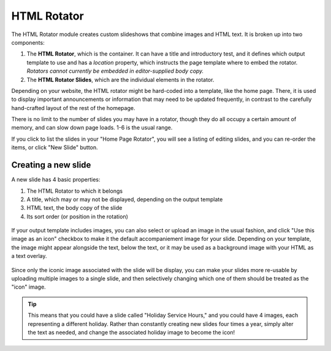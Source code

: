 **************
HTML Rotator
**************
The HTML Rotator module creates custom slideshows that combine images and HTML text. It is broken up into two components:

1. The **HTML Rotator**, which is the container. It can have a title and introductory test, and it defines which output template to use and has a *location* property, which instructs the page template where to embed the rotator. *Rotators cannot currently be embedded in editor-supplied body copy.*

2. The **HTML Rotator Slides**, which are the individual elements in the rotator.

Depending on your website, the HTML rotator might be hard-coded into a template, like the home page. There, it is used to display important announcements or information that may need to be updated frequently, in contrast to the carefully hand-crafted layout of the rest of the homepage.

There is no limit to the number of slides you may have in a rotator, though they do all occupy a certain amount of memory, and can slow down page loads. 1-6 is the usual range.

If you click to list the slides in your "Home Page Rotator", you will see a listing of editing slides, and you can re-order the items, or click "New Slide" button.

.. figure:: images/html-rotator-slides-listing.*

Creating a new slide
====================

A new slide has 4 basic properties:

1. The HTML Rotator to which it belongs
2. A title, which may or may not be displayed, depending on the output template
3. HTML text, the body copy of the slide
4. Its sort order (or position in the rotation)

.. figure:: images/html-rotator-slide-edit-1.*

If your output template includes images, you can also select or upload an image in the usual fashion, and click "Use this image as an icon" checkbox to make it the default accompaniement image for your slide. Depending on your template, the image might appear alongside the text, below the text, or it may be used as a background image with your HTML as a text overlay.

.. figure:: images/html-rotator-slide-edit-media.*

Since only the iconic image associated with the slide will be display, you can make your slides more re-usable by uploading multiple images to a single slide, and then selectively changing which one of them should be treated as the "icon" image.

.. tip::

   This means that you could have a slide called "Holiday Service Hours," and you could have 4 images, each representing a different holiday. Rather than constantly creating new slides four times a year, simply alter the text as needed, and change the associated holiday image to become the icon!